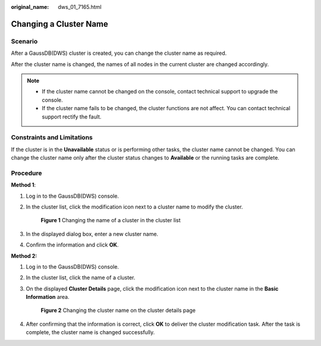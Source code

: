 :original_name: dws_01_7165.html

.. _dws_01_7165:

Changing a Cluster Name
=======================

Scenario
--------

After a GaussDB(DWS) cluster is created, you can change the cluster name as required.

After the cluster name is changed, the names of all nodes in the current cluster are changed accordingly.

.. note::

   -  If the cluster name cannot be changed on the console, contact technical support to upgrade the console.
   -  If the cluster name fails to be changed, the cluster functions are not affect. You can contact technical support rectify the fault.

Constraints and Limitations
---------------------------

If the cluster is in the **Unavailable** status or is performing other tasks, the cluster name cannot be changed. You can change the cluster name only after the cluster status changes to **Available** or the running tasks are complete.

Procedure
---------

**Method 1**:

#. Log in to the GaussDB(DWS) console.

#. In the cluster list, click the modification icon next to a cluster name to modify the cluster.


   .. figure:: /_static/images/en-us_image_0000001924569912.png
      :alt: **Figure 1** Changing the name of a cluster in the cluster list

      **Figure 1** Changing the name of a cluster in the cluster list

#. In the displayed dialog box, enter a new cluster name.

#. Confirm the information and click **OK**.

**Method 2:**

#. Log in to the GaussDB(DWS) console.

#. In the cluster list, click the name of a cluster.

#. On the displayed **Cluster Details** page, click the modification icon next to the cluster name in the **Basic Information** area.


   .. figure:: /_static/images/en-us_image_0000001924729280.png
      :alt: **Figure 2** Changing the cluster name on the cluster details page

      **Figure 2** Changing the cluster name on the cluster details page

#. After confirming that the information is correct, click **OK** to deliver the cluster modification task. After the task is complete, the cluster name is changed successfully.
